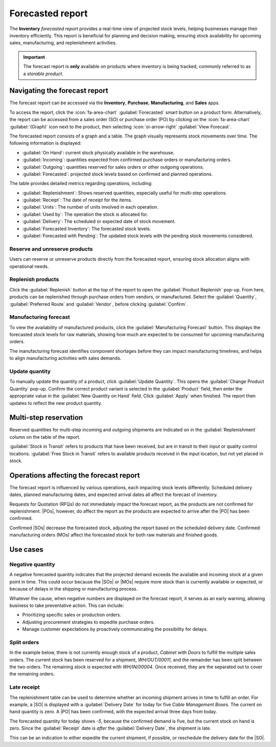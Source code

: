 =================
Forecasted report
=================

.. |SO| replace:: :abbr:`SO (sales order)`
.. |SOs| replace:: :abbr:`SOs (sales orders)`
.. |RFQs| replace:: :abbr:`RFQs (Requests for Quotation)`
.. |POs| replace:: :abbr:`POs (purchase orders)`
.. |PO| replace:: :abbr:`PO (purchase order)`
.. |MO| replace:: :abbr:`MO (manufacturing order)`
.. |MOs| replace:: :abbr:`MOs (manufacturing orders)`

The **Inventory** *forecasted report* provides a real-time view of projected stock levels, helping
businesses manage their inventory efficiently. This report is beneficial for planning and decision
making, ensuring stock availability for upcoming sales, manufacturing, and replenishment activities.

.. important::
   The forecast report is **only** available on products where inventory is being tracked, commonly
   referred to as a *storable product*.

Navigating the forecast report
==============================

The forecast report can be accessed via the **Inventory**, **Purchase**,  **Manufacturing**, and
**Sales** apps.

To access the report, click the :icon:`fa-area-chart` :guilabel:`Forecasted` smart button on a
product form. Alternatively, the report can be accessed from a sales order (SO) or purchase order
(PO) by clicking on the :icon:`fa-area-chart` :guilabel:`(Graph)` icon next to the product, then
selecting :icon:`oi-arrow-right` :guilabel:`View Forecast`.

.. image:: forecast/so-forecast.png
   :alt: A sales order with the forecast report icon highlighted.

The forecasted report consists of a graph and a table. The graph visually represents stock movements
over time. The following information is displayed:

- :guilabel:`On Hand`: current stock physically available in the warehouse.
- :guilabel:`Incoming`: quantities expected from confirmed purchase orders or manufacturing orders.
- :guilabel:`Outgoing`: quantities reserved for sales orders or other outgoing operations.
- :guilabel:`Forecasted`: projected stock levels based on confirmed and planned operations.

.. image:: forecast/forecast-chart.png
   :alt: An example of the chart on a forecast report.

The table provides detailed metrics regarding operations, including:

- :guilabel:`Replenishment`: Shows reserved quantities, especially useful for multi-step operations.
- :guilabel:`Receipt`: The date of receipt for the items.
- :guilabel:`Units`: The number of units involved in each operation.
- :guilabel:`Used by`: The operation the stock is allocated for.
- :guilabel:`Delivery`: The scheduled or expected date of stock movement.
- :guilabel:`Forecasted Inventory`: The forecasted stock levels.
- :guilabel:`Forecasted with Pending`: The updated stock levels with the pending stock movements
  considered.

Reserve and unreserve products
------------------------------

Users can reserve or unreserve products directly from the forecasted report, ensuring stock
allocation aligns with operational needs.

.. image:: forecast/forecast-table.png
   :alt: The detailed section on a forecast report showing the replenishment and reserved stock.

.. seealso::
   :doc:`../../shipping_receiving/reservation_methods`

Replenish products
------------------

Click the :guilabel:`Replenish` button at the top of the report to open the :guilabel:`Product
Replenish` pop-up. From here, products can be replenished through purchase orders from vendors, or
manufactured. Select the :guilabel:`Quantity`, :guilabel:`Preferred Route` and :guilabel:`Vendor`,
before clicking :guilabel:`Confirm`.

Manufacturing forecast
----------------------

To view the availability of manufactured products, click the :guilabel:`Manufacturing Forecast`
button. This displays the forecasted stock levels for raw materials, showing how much are expected
to be consumed for upcoming manufacturing orders.

The manufacturing forecast identifies component shortages before they can impact manufacturing
timelines, and helps to align manufacturing activities with sales demands.

.. image:: forecast/manufacturing-forecast.png
   :alt: An example of the manufacturing forecast report.

Update quantity
---------------

To manually update the quantity of a product, click :guilabel:`Update Quantity`. This opens the
:guilabel:`Change Product Quantity` pop-up. Confirm the correct product variant is selected in the
:guilabel:`Product` field, then enter the appropriate value in the :guilabel:`New Quantity on Hand`
field. Click :guilabel:`Apply` when finished. The report then updates to reflect the new product
quantity.

Multi-step reservation
======================

Reserved quantities for multi-step incoming and outgoing shipments are indicated on in the
:guilabel:`Replenishment` column on the table of the report.

:guilabel:`Stock in Transit` refers to products that have been received, but are in transit to their
input or quality control locations. :guilabel:`Free Stock in Transit` refers to available products
received in the input location, but not yet placed in stock.

Operations affecting the forecast report
========================================

The forecast report is influenced by various operations, each impacting stock levels differently.
Scheduled delivery dates, planned manufacturing dates, and expected arrival dates all affect the
forecast of inventory.

Requests for Quotation (RFQs) do not immediately impact the forecast report, as the products are not
confirmed for replenishment. |POs|, however, do affect the report as the products are expected to
arrive after the |PO| has been confirmed.

Confirmed |SOs| decrease the forecasted stock, adjusting the report based on the scheduled delivery
date. Confirmed manufacturing orders (MOs) affect the forecasted stock for both raw materials and
finished goods.

Use cases
=========

Negative quantity
-----------------

A negative forecasted quantity indicates that the projected demand exceeds the available and
incoming stock at a given point in time. This could occur because the |SOs| or |MOs| require more
stock than is currently available or expected, or because of delays in the shipping or manufacturing
process.

Whatever the cause, when negative numbers are displayed on the forecast report, it serves as an
early warning, allowing business to take preventative action. This can include:

- Prioritizing specific sales or production orders.
- Adjusting procurement strategies to expedite purchase orders.
- Manage customer expectations by proactively communicating the possibility for delays.

.. image:: forecast/neg-quantity.png
   :alt: An example of the forecast report with a negative quantity.

Split orders
------------

In the example below, there is not currently enough stock of a product, `Cabinet with Doors` to
fulfill the multiple sales orders. The current stock has been reserved for a shipment,
`WH/OUT/00011`, and the remainder has been split between the two orders. The remaining stock is
expected with `WH/IN/00004`. Once received, they are the separated out to cover the remaining
orders.

.. image:: forecast/forecast-use-case.png
   :alt: An example of the forecast report chart showing the split delivery for an order.

Late receipt
------------

The replenishment table can be used to determine whether an incoming shipment arrives in time to
fulfill an order. For example, a |SO| is displayed with a :guilabel:`Delivery Date` for today for
five `Cable Management Boxes`. The current on hand quantity is zero. A |PO| has been confirmed, with
the expected arrival three days from today.

The forecasted quantity for today shows `-5`, because the confirmed demand is five, but the current
stock on hand is zero. Since the :guilabel:`Receipt` date is *after* the :guilabel:`Delivery Date`,
the shipment is late.

This can be an indication to either expedite the current shipment, if possible, or reschedule the
delivery date for the |SO|.
